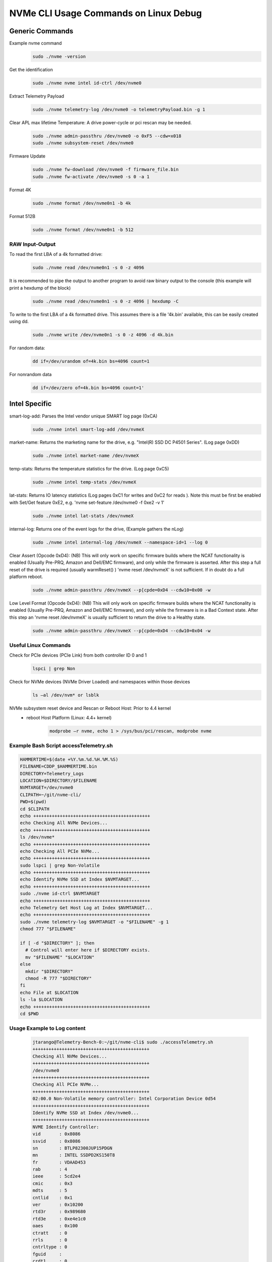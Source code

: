 NVMe CLI Usage Commands on Linux Debug
######################################
Generic Commands
*****************
Example nvme command
    .. code-block::

        sudo ./nvme -version
Get the identification
    .. code-block::

        sudo ./nvme nvme intel id-ctrl /dev/nvme0
Extract Telemetry Payload
    .. code-block::

        sudo ./nvme telemetry-log /dev/nvme0 -o telemetryPayload.bin -g 1
Clear APL max lifetime Temperature: A drive power-cycle or pci rescan may be needed.
    .. code-block::

        sudo ./nvme admin-passthru /dev/nvme0 -o 0xF5 --cdw=x018
        sudo ./nvme subsystem-reset /dev/nvme0
Firmware Update
    .. code-block::

        sudo ./nvme fw-download /dev/nvme0 -f firmware_file.bin
        sudo ./nvme fw-activate /dev/nvme0 -s 0 -a 1
Format 4K
    .. code-block::

        sudo ./nvme format /dev/nvme0n1 -b 4k
Format 512B
    .. code-block::

        sudo ./nvme format /dev/nvme0n1 -b 512
RAW Input-Output
================
To read the first LBA of a 4k formatted drive:
    .. code-block::

        sudo ./nvme read /dev/nvme0n1 -s 0 -z 4096
It is recommended to pipe the output to another program to avoid raw binary output to the console (this example will print a hexdump of the block)
    .. code-block::

        sudo ./nvme read /dev/nvme0n1 -s 0 -z 4096 | hexdump -C

To write to the first LBA of a 4k formatted drive. This assumes there is a file '4k.bin' available, this can be easily created using dd.
    .. code-block::

        sudo ./nvme write /dev/nvme0n1 -s 0 -z 4096 -d 4k.bin

For random data:
    .. code-block::

        dd if=/dev/urandom of=4k.bin bs=4096 count=1

For nonrandom data
    .. code-block::

        dd if=/dev/zero of=4k.bin bs=4096 count=1'

Intel Specific
**************
smart-log-add: Parses the Intel vendor unique SMART log page (0xCA)
    .. code-block::

        sudo ./nvme intel smart-log-add /dev/nvmeX
market-name: Returns the marketing name for the drive, e.g. "Intel(R) SSD DC P4501 Series". (Log page 0xDD)
    .. code-block::

        sudo ./nvme intel market-name /dev/nvmeX
temp-stats: Returns the temperature statistics for the drive. (Log page 0xC5)
    .. code-block::

        sudo ./nvme intel temp-stats /dev/nvmeX
lat-stats: Returns IO latency statistics (Log pages 0xC1 for writes and 0xC2 for reads ).  Note this must be first be enabled with Set/Get feature 0xE2, e.g. 'nvme set-feature /dev/nvme0 -f 0xe2 -v 1'
    .. code-block::

        sudo ./nvme intel lat-stats /dev/nvmeX
internal-log: Returns one of the event logs for the drive, (Example gathers the nLog)
    .. code-block::

        sudo ./nvme intel internal-log /dev/nvmeX --namespace-id=1 --log 0
Clear Assert (Opcode 0xD4): (NB) This will only work on specific firmware builds where the NCAT functionality is enabled (Usually Pre-PRQ, Amazon and Dell/EMC firmware), and only while the firmware is asserted. After this step a full reset of the drive is required (usually warmReset() ) 'nvme reset /dev/nvmeX' is not sufficient. If in doubt do a full platform reboot.
    .. code-block::

        sudo ./nvme admin-passthru /dev/nvmeX --p[cpde=0xD4 --cdw10=0x00 -w
Low Level Format (Opcode 0xD4): (NB) This will only work on specific firmware builds where the NCAT functionality is enabled (Usually Pre-PRQ, Amazon and Dell/EMC firmware), and only while the firmware is in a Bad Context state. After this step an 'nvme reset /dev/nvmeX' is usually sufficient to return the drive to a Healthy state.
    .. code-block::

        sudo ./nvme admin-passthru /dev/nvmeX --p[cpde=0xD4 --cdw10=0x04 -w

Useful Linux Commands
======================
Check for PCIe devices (PCIe Link) from both controller ID 0 and 1
    .. code-block::

        lspci | grep Non
Check for NVMe devices (NVMe Driver Loaded) and namespaces within those devices
    .. code-block::

        ls –al /dev/nvm* or lsblk
NVMe subsystem reset device and Rescan or Reboot Host: Prior to 4.4 kernel
        - reboot Host Platform (Linux: 4.4+ kernel)
            .. code-block::

                modprobe –r nvme, echo 1 > /sys/bus/pci/rescan, modprobe nvme

Example Bash Script accessTelemetry.sh
======================
.. code-block::

    HAMMERTIME=$(date +%Y.%m.%d.%H.%M.%S)
    FILENAME=CDDP_$HAMMERTIME.bin
    DIRECTORY=Telemetry_Logs
    LOCATION=$DIRECTORY/$FILENAME
    NVMTARGET=/dev/nvme0
    CLIPATH=~/git/nvme-cli/
    PWD=$(pwd)
    cd $CLIPATH
    echo ++++++++++++++++++++++++++++++++++++++++++++
    echo Checking All NVMe Devices...
    echo ++++++++++++++++++++++++++++++++++++++++++++
    ls /dev/nvme*
    echo ++++++++++++++++++++++++++++++++++++++++++++
    echo Checking All PCIe NVMe...
    echo ++++++++++++++++++++++++++++++++++++++++++++
    sudo lspci | grep Non-Volatile
    echo ++++++++++++++++++++++++++++++++++++++++++++
    echo Identify NVMe SSD at Index $NVMTARGET...
    echo ++++++++++++++++++++++++++++++++++++++++++++
    sudo ./nvme id-ctrl $NVMTARGET
    echo ++++++++++++++++++++++++++++++++++++++++++++
    echo Telemetry Get Host Log at Index $NVMTARGET...
    echo ++++++++++++++++++++++++++++++++++++++++++++
    sudo ./nvme telemetry-log $NVMTARGET -o "$FILENAME" -g 1
    chmod 777 "$FILENAME"

    if [ -d "$DIRECTORY" ]; then
      # Control will enter here if $DIRECTORY exists.
      mv "$FILENAME" "$LOCATION"
    else
      mkdir "$DIRECTORY"
      chmod -R 777 "$DIRECTORY"
    fi
    echo File at $LOCATION
    ls -la $LOCATION
    echo ++++++++++++++++++++++++++++++++++++++++++++
    cd $PWD

Usage Example to Log content
============================
    .. code-block::

        jtarango@Telemetry-Bench-0:~/git/nvme-cli$ sudo ./accessTelemetry.sh
        ++++++++++++++++++++++++++++++++++++++++++++
        Checking All NVMe Devices...
        ++++++++++++++++++++++++++++++++++++++++++++
        /dev/nvme0
        ++++++++++++++++++++++++++++++++++++++++++++
        Checking All PCIe NVMe...
        ++++++++++++++++++++++++++++++++++++++++++++
        02:00.0 Non-Volatile memory controller: Intel Corporation Device 0d54
        ++++++++++++++++++++++++++++++++++++++++++++
        Identify NVMe SSD at Index /dev/nvme0...
        ++++++++++++++++++++++++++++++++++++++++++++
        NVME Identify Controller:
        vid       : 0x8086
        ssvid     : 0x8086
        sn        : BTLP82300JUP15PDGN
        mn        : INTEL SSDPD2KS150T8
        fr        : VDAAD453
        rab       : 4
        ieee      : 5cd2e4
        cmic      : 0x3
        mdts      : 5
        cntlid    : 0x1
        ver       : 0x10200
        rtd3r     : 0x989680
        rtd3e     : 0xe4e1c0
        oaes      : 0x100
        ctratt    : 0
        rrls      : 0
        cntrltype : 0
        fguid     :
        crdt1     : 0
        crdt2     : 0
        crdt3     : 0
        oacs      : 0x1f
        acl       : 127
        aerl      : 7
        frmw      : 0x2
        lpa       : 0xc
        elpe      : 127
        npss      : 0
        avscc     : 0
        apsta     : 0
        wctemp    : 343
        cctemp    : 353
        mtfa      : 0
        hmpre     : 0
        hmmin     : 0
        tnvmcap   : 0
        unvmcap   : 0
        rpmbs     : 0
        edstt     : 0
        dsto      : 0
        fwug      : 0
        kas       : 0
        hctma     : 0
        mntmt     : 0
        mxtmt     : 0
        sanicap   : 0x3
        hmminds   : 0
        hmmaxd    : 0
        nsetidmax : 0
        endgidmax : 0
        anatt     : 0
        anacap    : 0
        anagrpmax : 0
        nanagrpid : 0
        pels      : 0
        sqes      : 0x66
        cqes      : 0x44
        maxcmd    : 0
        nn        : 0
        oncs      : 0x6e
        fuses     : 0
        fna       : 0x6
        vwc       : 0
        awun      : 0
        awupf     : 0
        nvscc     : 0
        nwpc      : 0
        acwu      : 0
        sgls      : 0x70001
        mnan      : 0
        subnqn    :
        ioccsz    : 0
        iorcsz    : 0
        icdoff    : 0
        ctrattr   : 0
        msdbd     : 0
        ps    0 : mp:25.00W operational enlat:0 exlat:0 rrt:0 rrl:0
                  rwt:0 rwl:0 idle_power:- active_power:-
        ++++++++++++++++++++++++++++++++++++++++++++
        Telemetry Get Host Log at Index /dev/nvme0...
        ++++++++++++++++++++++++++++++++++++++++++++
        File at Telemetry_Logs/CDDP_2020.01.17.19.33.35.bin
        -rwxrwxrwx 1 root root 1208320 Jan 17 19:33 Telemetry_Logs/CDDP_2020.01.17.19.33.35.bin
        ++++++++++++++++++++++++++++++++++++++++++++

References
***********
1. https://nvmexpress.org/
#. https://www.mankier.com/1/nvme
#. https://github.com/nvmecompliance/dnvme
#. https://github.com/nvmecompliance/tnvme
#. https://github.com/linux-nvme/nvme-cli
#. https://github.com/clearlinux/telemetrics-backend
